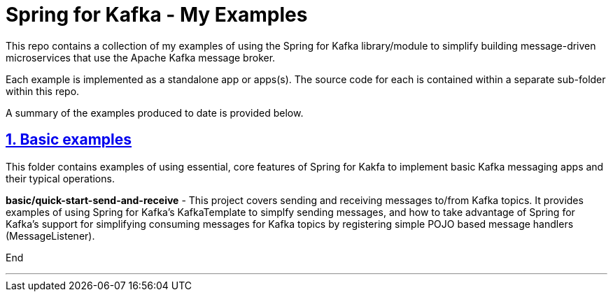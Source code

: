 = Spring for Kafka - My Examples 
:sectlinks:
:sectnums:
:sectnumlevels: 4
:toclevels: 4

This repo contains a collection of my examples of using the Spring for Kafka library/module to simplify building   
message-driven microservices that use the Apache Kafka message broker.

Each example is implemented as a standalone app or apps(s). The source code for each is contained within a separate
sub-folder within this repo.

A summary of the examples produced to date is provided below. 

== Basic examples
This folder contains examples of using essential, core features of Spring for Kakfa to implement basic Kafka
messaging apps and their typical operations.

*basic/quick-start-send-and-receive* - This project covers sending and receiving messages to/from Kafka topics. It provides 
examples of using Spring for Kafka's KafkaTemplate to simplfy sending messages, and how to take advantage of Spring for Kafka's 
support for simplifying consuming messages for Kafka topics by registering simple POJO based message handlers
(MessageListener). 

End

---
